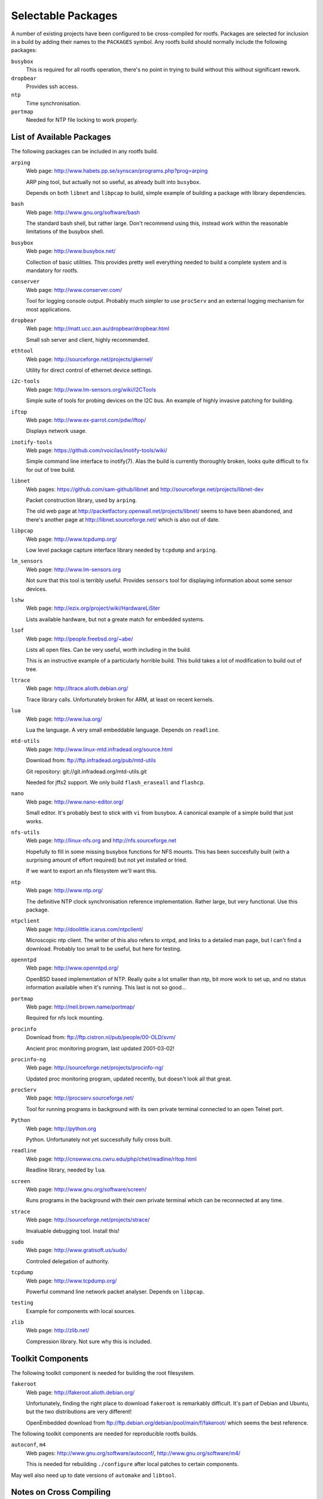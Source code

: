 .. _packages:
.. default-role:: literal

Selectable Packages
===================

A number of existing projects have been configured to be cross-compiled for
rootfs.  Packages are selected for inclusion in a build by adding their names to
the `PACKAGES` symbol.  Any rootfs build should normally include the following
packages:

`busybox`
    This is required for all rootfs operation, there's no point in trying to
    build without this without significant rework.

`dropbear`
    Provides ssh access.

`ntp`
    Time synchronisation.

`portmap`
    Needed for NTP file locking to work properly.


List of Available Packages
--------------------------

The following packages can be included in any rootfs build.

`arping`
    Web page: http://www.habets.pp.se/synscan/programs.php?prog=arping

    ARP ping tool, but actually not so useful, as already built into `busybox`.

    Depends on both `libnet` and `libpcap` to build, simple example of building
    a package with library dependencies.

`bash`
    Web page: http://www.gnu.org/software/bash

    The standard bash shell, but rather large.  Don't recommend using this,
    instead work within the reasonable limitations of the busybox shell.

`busybox`
    Web page: http://www.busybox.net/

    Collection of basic utilities.  This provides pretty well everything needed
    to build a complete system and is mandatory for rootfs.

`conserver`
    Web page: http://www.conserver.com/

    Tool for logging console output.  Probably much simpler to use `procServ`
    and an external logging mechanism for most applications.

`dropbear`
    Web page: http://matt.ucc.asn.au/dropbear/dropbear.html

    Small ssh server and client, highly recommended.

`ethtool`
    Web page: http://sourceforge.net/projects/gkernel/

    Utility for direct control of ethernet device settings.

`i2c-tools`
    Web page: http://www.lm-sensors.org/wiki/I2CTools

    Simple suite of tools for probing devices on the I2C bus.  An example of
    highly invasive patching for building.

`iftop`
    Web page: http://www.ex-parrot.com/pdw/iftop/

    Displays network usage.

`inotify-tools`
    Web page: https://github.com/rvoicilas/inotify-tools/wiki/

    Simple command line interface to inotify(7).  Alas the build is currently
    thoroughly broken, looks quite difficult to fix for out of tree build.

`libnet`
    Web pages: https://github.com/sam-github/libnet and
    http://sourceforge.net/projects/libnet-dev

    Packet construction library, used by `arping`.

    The old web page at http://packetfactory.openwall.net/projects/libnet/ seems
    to have been abandoned, and there's another page at
    http://libnet.sourceforge.net/ which is also out of date.

`libpcap`
    Web page: http://www.tcpdump.org/

    Low level package capture interface library needed by `tcpdump` and
    `arping`.

`lm_sensors`
    Web page: http://www.lm-sensors.org

    Not sure that this tool is terribly useful.  Provides `sensors` tool for
    displaying information about some sensor devices.

`lshw`
    Web page: http://ezix.org/project/wiki/HardwareLiSter

    Lists available hardware, but not a greate match for embedded systems.

`lsof`
    Web page: http://people.freebsd.org/~abe/

    Lists all open files.  Can be very useful, worth including in the build.

    This is an instructive example of a particularly horrible build.  This build
    takes a lot of modification to build out of tree.

`ltrace`
    Web page: http://ltrace.alioth.debian.org/

    Trace library calls.  Unfortunately broken for ARM, at least on recent
    kernels.

`lua`
    Web page: http://www.lua.org/

    Lua the language.  A very small embeddable language.  Depends on `readline`.

`mtd-utils`
    Web page: http://www.linux-mtd.infradead.org/source.html

    Download from: ftp://ftp.infradead.org/pub/mtd-utils

    Git repository: git://git.infradead.org/mtd-utils.git

    Needed for jffs2 support.  We only build `flash_eraseall` and `flashcp`.

`nano`
    Web page: http://www.nano-editor.org/

    Small editor.  It's probably best to stick with `vi` from busybox.  A
    canonical example of a simple build that just works.

`nfs-utils`
    Web page: http://linux-nfs.org and http://nfs.sourceforge.net

    Hopefully to fill in some missing busybox functions for NFS mounts.  This
    has been succesfully built (with a surprising amount of effort required) but
    not yet installed or tried.

    If we want to export an nfs filesystem we'll want this.

`ntp`
    Web page: http://www.ntp.org/

    The definitive NTP clock synchronisation reference implementation.
    Rather large, but very functional.  Use this package.

`ntpclient`
    Web page: http://doolittle.icarus.com/ntpclient/

    Microscopic ntp client.  The writer of this also refers to xntpd, and links
    to a detailed man page, but I can't find a download.  Probably too small to
    be useful, but here for testing.

`openntpd`
    Web page: http://www.openntpd.org/

    OpenBSD based implementation of NTP.  Really quite a lot smaller than ntp,
    bit more work to set up, and no status information available when it's
    running.  This last is not so good...

`portmap`
    Web page: http://neil.brown.name/portmap/

    Required for nfs lock mounting.

`procinfo`
    Download from: ftp://ftp.cistron.nl/pub/people/00-OLD/svm/

    Ancient proc monitoring program, last updated 2001-03-02!

`procinfo-ng`
    Web page: http://sourceforge.net/projects/procinfo-ng/

    Updated proc monitoring program, updated recently, but doesn't look all
    that great.

`procServ`
    Web page: http://procserv.sourceforge.net/

    Tool for running programs in background with its own private terminal
    connected to an open Telnet port.

`Python`
    Web page: http://python.org

    Python.  Unfortunately not yet successfully fully cross built.

`readline`
    Web page: http://cnswww.cns.cwru.edu/php/chet/readline/rltop.html

    Readline library, needed by `lua`.

`screen`
    Web page: http://www.gnu.org/software/screen/

    Runs programs in the background with their own private terminal which can be
    reconnected at any time.

`strace`
    Web page: http://sourceforge.net/projects/strace/

    Invaluable debugging tool.  Install this!

`sudo`
    Web page: http://www.gratisoft.us/sudo/

    Controled delegation of authority.

`tcpdump`
    Web page: http://www.tcpdump.org/

    Powerful command line network packet analyser.  Depends on `libpcap`.

`testing`
    Example for components with local sources.

`zlib`
    Web page: http://zlib.net/

    Compression library.  Not sure why this is included.


Toolkit Components
------------------

The following toolkit component is needed for building the root filesystem.

`fakeroot`
    Web page: http://fakeroot.alioth.debian.org/

    Unfortunately, finding the right place to download `fakeroot` is remarkably
    difficult.  It's part of Debian and Ubuntu, but the two distributions are
    very different!

    OpenEmbedded download from ftp://ftp.debian.org/debian/pool/main/f/fakeroot/
    which seems the best reference.

The following toolkit components are needed for reproducible rootfs builds.

`autoconf`, `m4`
    Web pages:  http://www.gnu.org/software/autoconf/,
    http://www.gnu.org/software/m4/

    This is needed for rebuilding `./configure` after local patches to certain
    components.

May well also need up to date versions of `automake` and `libtool`.



Notes on Cross Compiling
------------------------

Preparing packages for building with rootfs presents three challenges:

1.  Not all projects support cross compilation.  The biggest obstacle tends to
    be `./configure` tests which rely on running the built target fragment,
    which is not practical -- such configurations need to be patched or worked
    around.

2.  Rootfs has followed a policy of making all builds "out of tree" so that a
    single source directory can be shared among a number of target builds, and
    this is enforced by making the source directory read-only after extraction.

    Unfortunately a number of tools and projects generate many headaches when
    trying to build out of tree.  Solutions range from configuration patches
    through linking or copying selected files to building the package more
    directly.

3.  Most packages install far too many files for a rootfs build, so typically
    the install step needs to be worked out and redone.


For many the standard `configure` script is well behaved and all that
is needed is something along these lines::

    config:
            cd $(O)  &&  \
            $(srcdir)/configure CFLAGS='$(CFLAGS)' \
                --host=$(COMPILER_PREFIX) --build=$(BUILD_TYPE)
    build:
            make -C $(O)

These components are easy to build:

    bash
    dropbear
    libpcap
    nano
    nfs-utils
    ntp
    openntpd
    procinfo-ng
    screen
    strace
    sudo
    tcpdump

The following support cross compilation out of tree through their own
particular mechanisms:

    busybox
    mtd-utils
    testing

These ones are troublesome:

    i2c-tools
    lm_sensors
    lshw
    lsof
    ntpclient
    portmap
    procinfo
    Python


`inotify-tools`
    This one doesn't build properly yet, it's still work in progress.  There are
    problems with relative paths and rebuilding the make files.

`lm_sensors`
    For this to work we need to construct a skeletal build directory structure
    mirroring the original source structure and create links to all the
    subsiduary make files.  The build needs `VPATH=$(srcdir)` and a number of
    other exports to be set.

`lshw`
    Similarly, this needs links to makefiles in a skeleton of the source
    directory tree and explicit specification of cross compilation programs,
    `VPATH` and an extra includes definition.

`lsof`
    This one is utterly excruciating.

`ntpclient`
    No special configuration step required, but the build requires explicit
    specification of the `VPATH` and `CC`.

`portmap`
    A special patch to the makefile is needed for dependency building to work.
    The build step requires a number of symbols to be defined.

`procinfo`
    Much the same as `ntpclient`.

`Python`
    This one is hard, and doesn't work properly yet.


For problems where the `configure` script needs to be rebuilt it can be helpful
to force post patching by defining the symbol `patch-extra`, for example::

    patch-extra = cd $(srcdir)  &&  autoreconf --force --install --symlink

Alternatively it may be possible to bypass some configuration problems by
defining certain symbols when calling `configure` to bypass troublesome tests.
For example this configure command bypasses a troublesome SETPGRP test::

    $(srcdir)/configure CFLAGS='$(CFLAGS)' CXXFLAGS='$(CFLAGS)' \
        ac_cv_func_setpgrp_void=yes \
        --host=$(COMPILER_PREFIX) --build=$(BUILD_TYPE) \
        --disable-doc --enable-access-from-anywhere
